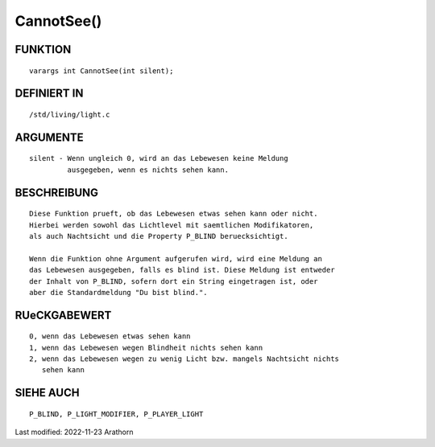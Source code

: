 CannotSee()
===========

FUNKTION
--------
::

     varargs int CannotSee(int silent);

DEFINIERT IN
------------
::

     /std/living/light.c

ARGUMENTE
---------
::

     silent - Wenn ungleich 0, wird an das Lebewesen keine Meldung
              ausgegeben, wenn es nichts sehen kann.

BESCHREIBUNG
------------
::

     Diese Funktion prueft, ob das Lebewesen etwas sehen kann oder nicht.
     Hierbei werden sowohl das Lichtlevel mit saemtlichen Modifikatoren,
     als auch Nachtsicht und die Property P_BLIND beruecksichtigt.

     Wenn die Funktion ohne Argument aufgerufen wird, wird eine Meldung an
     das Lebewesen ausgegeben, falls es blind ist. Diese Meldung ist entweder
     der Inhalt von P_BLIND, sofern dort ein String eingetragen ist, oder
     aber die Standardmeldung "Du bist blind.".

RUeCKGABEWERT
-------------
::

     0, wenn das Lebewesen etwas sehen kann
     1, wenn das Lebewesen wegen Blindheit nichts sehen kann
     2, wenn das Lebewesen wegen zu wenig Licht bzw. mangels Nachtsicht nichts
        sehen kann

SIEHE AUCH
----------
::

     P_BLIND, P_LIGHT_MODIFIER, P_PLAYER_LIGHT


Last modified: 2022-11-23 Arathorn 

